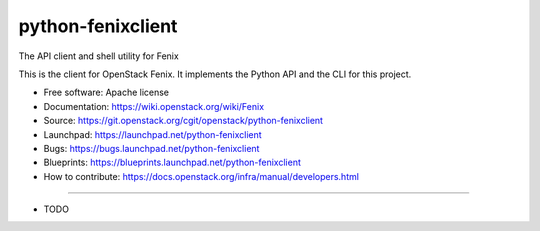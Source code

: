 ===============================
python-fenixclient
===============================

The API client and shell utility for Fenix

This is the client for OpenStack Fenix. It implements the Python API and the
CLI for this project.

* Free software: Apache license
* Documentation: https://wiki.openstack.org/wiki/Fenix
* Source: https://git.openstack.org/cgit/openstack/python-fenixclient
* Launchpad: https://launchpad.net/python-fenixclient
* Bugs: https://bugs.launchpad.net/python-fenixclient
* Blueprints: https://blueprints.launchpad.net/python-fenixclient
* How to contribute: https://docs.openstack.org/infra/manual/developers.html

--------

* TODO

